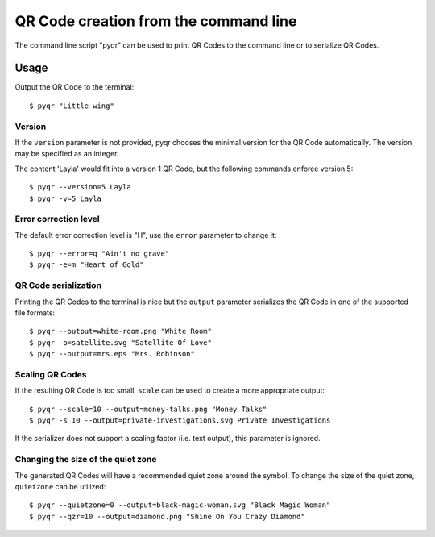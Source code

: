 QR Code creation from the command line
======================================

The command line script "pyqr" can be used to print QR Codes to the command
line or to serialize QR Codes.


Usage
-----

Output the QR Code to the terminal::

    $ pyqr "Little wing"


Version
^^^^^^^

If the ``version`` parameter is not provided, pyqr chooses the minimal version
for the QR Code automatically. The version may be specified as an integer.

The content 'Layla' would fit into a version 1 QR Code, but the following commands
enforce version 5::

    $ pyqr --version=5 Layla
    $ pyqr -v=5 Layla


Error correction level
^^^^^^^^^^^^^^^^^^^^^^

The default error correction level is "H", use the ``error`` parameter to change
it::

    $ pyqr --error=q "Ain't no grave"
    $ pyqr -e=m "Heart of Gold"


QR Code serialization
^^^^^^^^^^^^^^^^^^^^^

Printing the QR Codes to the terminal is nice but the ``output`` parameter
serializes the QR Code in one of the supported file formats::

    $ pyqr --output=white-room.png "White Room"
    $ pyqr -o=satellite.svg "Satellite Of Love"
    $ pyqr --output=mrs.eps "Mrs. Robinson"


Scaling QR Codes
^^^^^^^^^^^^^^^^

If the resulting QR Code is too small, ``scale`` can be used to create a more
appropriate output::

    $ pyqr --scale=10 --output=money-talks.png "Money Talks"
    $ pyqr -s 10 --output=private-investigations.svg Private Investigations


If the serializer does not support a scaling factor (i.e. text output), this
parameter is ignored.


Changing the size of the quiet zone
^^^^^^^^^^^^^^^^^^^^^^^^^^^^^^^^^^^

The generated QR Codes will have a recommended quiet zone around the
symbol. To change the size of the quiet zone, ``quietzone`` can be utilized::

    $ pyqr --quietzone=0 --output=black-magic-woman.svg "Black Magic Woman"
    $ pyqr --qzr=10 --output=diamond.png "Shine On You Crazy Diamond"

